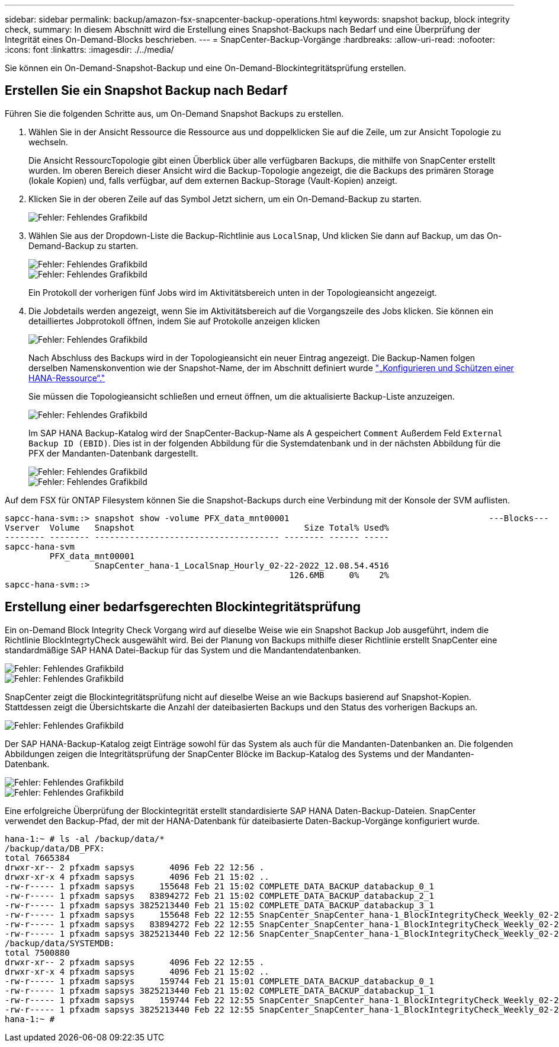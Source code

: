 ---
sidebar: sidebar 
permalink: backup/amazon-fsx-snapcenter-backup-operations.html 
keywords: snapshot backup, block integrity check, 
summary: In diesem Abschnitt wird die Erstellung eines Snapshot-Backups nach Bedarf und eine Überprüfung der Integrität eines On-Demand-Blocks beschrieben. 
---
= SnapCenter-Backup-Vorgänge
:hardbreaks:
:allow-uri-read: 
:nofooter: 
:icons: font
:linkattrs: 
:imagesdir: ./../media/


[role="lead"]
Sie können ein On-Demand-Snapshot-Backup und eine On-Demand-Blockintegritätsprüfung erstellen.



== Erstellen Sie ein Snapshot Backup nach Bedarf

Führen Sie die folgenden Schritte aus, um On-Demand Snapshot Backups zu erstellen.

. Wählen Sie in der Ansicht Ressource die Ressource aus und doppelklicken Sie auf die Zeile, um zur Ansicht Topologie zu wechseln.
+
Die Ansicht RessourcTopologie gibt einen Überblick über alle verfügbaren Backups, die mithilfe von SnapCenter erstellt wurden. Im oberen Bereich dieser Ansicht wird die Backup-Topologie angezeigt, die die Backups des primären Storage (lokale Kopien) und, falls verfügbar, auf dem externen Backup-Storage (Vault-Kopien) anzeigt.

. Klicken Sie in der oberen Zeile auf das Symbol Jetzt sichern, um ein On-Demand-Backup zu starten.
+
image::amazon-fsx-image48.png[Fehler: Fehlendes Grafikbild]

. Wählen Sie aus der Dropdown-Liste die Backup-Richtlinie aus `LocalSnap`, Und klicken Sie dann auf Backup, um das On-Demand-Backup zu starten.
+
image::amazon-fsx-image49.png[Fehler: Fehlendes Grafikbild]

+
image::amazon-fsx-image50.png[Fehler: Fehlendes Grafikbild]

+
Ein Protokoll der vorherigen fünf Jobs wird im Aktivitätsbereich unten in der Topologieansicht angezeigt.

. Die Jobdetails werden angezeigt, wenn Sie im Aktivitätsbereich auf die Vorgangszeile des Jobs klicken. Sie können ein detailliertes Jobprotokoll öffnen, indem Sie auf Protokolle anzeigen klicken
+
image::amazon-fsx-image51.png[Fehler: Fehlendes Grafikbild]

+
Nach Abschluss des Backups wird in der Topologieansicht ein neuer Eintrag angezeigt. Die Backup-Namen folgen derselben Namenskonvention wie der Snapshot-Name, der im Abschnitt definiert wurde link:amazon-fsx-snapcenter-configuration.html#configure-and-protect-a-hana-resource["„Konfigurieren und Schützen einer HANA-Ressource“."]

+
Sie müssen die Topologieansicht schließen und erneut öffnen, um die aktualisierte Backup-Liste anzuzeigen.

+
image::amazon-fsx-image52.png[Fehler: Fehlendes Grafikbild]

+
Im SAP HANA Backup-Katalog wird der SnapCenter-Backup-Name als A gespeichert `Comment` Außerdem Feld `External Backup ID (EBID)`. Dies ist in der folgenden Abbildung für die Systemdatenbank und in der nächsten Abbildung für die PFX der Mandanten-Datenbank dargestellt.

+
image::amazon-fsx-image53.png[Fehler: Fehlendes Grafikbild]

+
image::amazon-fsx-image54.png[Fehler: Fehlendes Grafikbild]



Auf dem FSX für ONTAP Filesystem können Sie die Snapshot-Backups durch eine Verbindung mit der Konsole der SVM auflisten.

....
sapcc-hana-svm::> snapshot show -volume PFX_data_mnt00001                                        ---Blocks---
Vserver  Volume   Snapshot                                  Size Total% Used%
-------- -------- ------------------------------------- -------- ------ -----
sapcc-hana-svm
         PFX_data_mnt00001
                  SnapCenter_hana-1_LocalSnap_Hourly_02-22-2022_12.08.54.4516
                                                         126.6MB     0%    2%
sapcc-hana-svm::>
....


== Erstellung einer bedarfsgerechten Blockintegritätsprüfung

Ein on-Demand Block Integrity Check Vorgang wird auf dieselbe Weise wie ein Snapshot Backup Job ausgeführt, indem die Richtlinie BlockIntegrtyCheck ausgewählt wird. Bei der Planung von Backups mithilfe dieser Richtlinie erstellt SnapCenter eine standardmäßige SAP HANA Datei-Backup für das System und die Mandantendatenbanken.

image::amazon-fsx-image55.png[Fehler: Fehlendes Grafikbild]

image::amazon-fsx-image56.png[Fehler: Fehlendes Grafikbild]

SnapCenter zeigt die Blockintegritätsprüfung nicht auf dieselbe Weise an wie Backups basierend auf Snapshot-Kopien. Stattdessen zeigt die Übersichtskarte die Anzahl der dateibasierten Backups und den Status des vorherigen Backups an.

image::amazon-fsx-image57.png[Fehler: Fehlendes Grafikbild]

Der SAP HANA-Backup-Katalog zeigt Einträge sowohl für das System als auch für die Mandanten-Datenbanken an. Die folgenden Abbildungen zeigen die Integritätsprüfung der SnapCenter Blöcke im Backup-Katalog des Systems und der Mandanten-Datenbank.

image::amazon-fsx-image58.png[Fehler: Fehlendes Grafikbild]

image::amazon-fsx-image59.png[Fehler: Fehlendes Grafikbild]

Eine erfolgreiche Überprüfung der Blockintegrität erstellt standardisierte SAP HANA Daten-Backup-Dateien. SnapCenter verwendet den Backup-Pfad, der mit der HANA-Datenbank für dateibasierte Daten-Backup-Vorgänge konfiguriert wurde.

....
hana-1:~ # ls -al /backup/data/*
/backup/data/DB_PFX:
total 7665384
drwxr-xr-- 2 pfxadm sapsys       4096 Feb 22 12:56 .
drwxr-xr-x 4 pfxadm sapsys       4096 Feb 21 15:02 ..
-rw-r----- 1 pfxadm sapsys     155648 Feb 21 15:02 COMPLETE_DATA_BACKUP_databackup_0_1
-rw-r----- 1 pfxadm sapsys   83894272 Feb 21 15:02 COMPLETE_DATA_BACKUP_databackup_2_1
-rw-r----- 1 pfxadm sapsys 3825213440 Feb 21 15:02 COMPLETE_DATA_BACKUP_databackup_3_1
-rw-r----- 1 pfxadm sapsys     155648 Feb 22 12:55 SnapCenter_SnapCenter_hana-1_BlockIntegrityCheck_Weekly_02-22-2022_12.55.18.7966_databackup_0_1
-rw-r----- 1 pfxadm sapsys   83894272 Feb 22 12:55 SnapCenter_SnapCenter_hana-1_BlockIntegrityCheck_Weekly_02-22-2022_12.55.18.7966_databackup_2_1
-rw-r----- 1 pfxadm sapsys 3825213440 Feb 22 12:56 SnapCenter_SnapCenter_hana-1_BlockIntegrityCheck_Weekly_02-22-2022_12.55.18.7966_databackup_3_1
/backup/data/SYSTEMDB:
total 7500880
drwxr-xr-- 2 pfxadm sapsys       4096 Feb 22 12:55 .
drwxr-xr-x 4 pfxadm sapsys       4096 Feb 21 15:02 ..
-rw-r----- 1 pfxadm sapsys     159744 Feb 21 15:01 COMPLETE_DATA_BACKUP_databackup_0_1
-rw-r----- 1 pfxadm sapsys 3825213440 Feb 21 15:02 COMPLETE_DATA_BACKUP_databackup_1_1
-rw-r----- 1 pfxadm sapsys     159744 Feb 22 12:55 SnapCenter_SnapCenter_hana-1_BlockIntegrityCheck_Weekly_02-22-2022_12.55.18.7966_databackup_0_1
-rw-r----- 1 pfxadm sapsys 3825213440 Feb 22 12:55 SnapCenter_SnapCenter_hana-1_BlockIntegrityCheck_Weekly_02-22-2022_12.55.18.7966_databackup_1_1
hana-1:~ #
....